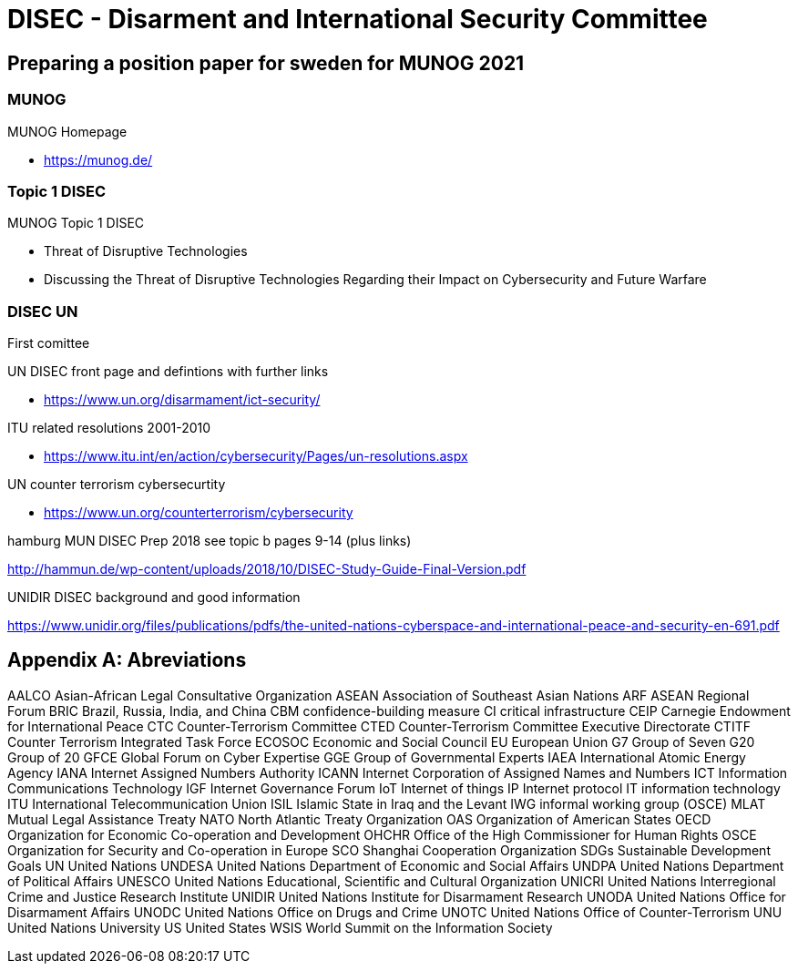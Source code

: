 = DISEC - Disarment and International Security Committee

== Preparing a position paper for sweden for MUNOG 2021

=== MUNOG
.MUNOG Homepage
- link:https://munog.de/[^]

=== Topic 1 DISEC
.MUNOG Topic 1 DISEC
- Threat of Disruptive Technologies
- Discussing the Threat of Disruptive Technologies Regarding their Impact on Cybersecurity and Future Warfare

=== DISEC UN
First comittee

.UN DISEC front page and defintions with further links
- link:https://www.un.org/disarmament/ict-security/[^]

.ITU related resolutions 2001-2010
- link:https://www.itu.int/en/action/cybersecurity/Pages/un-resolutions.aspx[^]

.UN counter terrorism cybersecurtity
- link:https://www.un.org/counterterrorism/cybersecurity[^]

.hamburg MUN DISEC Prep 2018 see topic b pages 9-14 (plus links)
link:http://hammun.de/wp-content/uploads/2018/10/DISEC-Study-Guide-Final-Version.pdf[^]

.UNIDIR DISEC background and good information
link:https://www.unidir.org/files/publications/pdfs/the-united-nations-cyberspace-and-international-peace-and-security-en-691.pdf[^]


[appendix]
= Abreviations

AALCO Asian-African Legal Consultative Organization 
ASEAN Association of Southeast Asian Nations 
ARF ASEAN Regional Forum BRIC Brazil, Russia, India, and China 
CBM confidence-building measure 
CI critical infrastructure 
CEIP Carnegie Endowment for International Peace CTC Counter-Terrorism Committee  
CTED Counter-Terrorism Committee Executive Directorate 
CTITF Counter Terrorism Integrated Task Force 
ECOSOC Economic and Social Council  
EU European Union 
G7 Group of Seven 
G20 Group of 20 
GFCE Global Forum on Cyber Expertise 
GGE Group of Governmental Experts 
IAEA International Atomic Energy Agency  
IANA Internet Assigned Numbers Authority 
ICANN Internet Corporation of Assigned Names and Numbers 
ICT Information Communications Technology 
IGF Internet Governance Forum 
IoT Internet of things 
IP Internet protocol 
IT information technology 
ITU International Telecommunication Union 
ISIL Islamic State in Iraq and the Levant 
IWG informal working group (OSCE) 
MLAT Mutual Legal Assistance Treaty 
NATO North Atlantic Treaty Organization 
OAS Organization of American States  
OECD Organization for Economic Co-operation and Development 
OHCHR  Office of the High Commissioner for Human Rights 
OSCE Organization for Security and Co-operation in Europe 
SCO Shanghai Cooperation Organization 
SDGs Sustainable Development Goals  
UN United Nations 
UNDESA United Nations Department of Economic and Social Affairs 
UNDPA United Nations Department of Political Affairs 
UNESCO United Nations Educational, Scientific and Cultural Organization 
UNICRI  United Nations Interregional Crime and Justice Research Institute 
UNIDIR  United Nations Institute for Disarmament Research 
UNODA United Nations Office for Disarmament Affairs 
UNODC United Nations Office on Drugs and Crime 
UNOTC  United Nations Office of Counter-Terrorism 
UNU United Nations University US United States 
WSIS World Summit on the Information Society